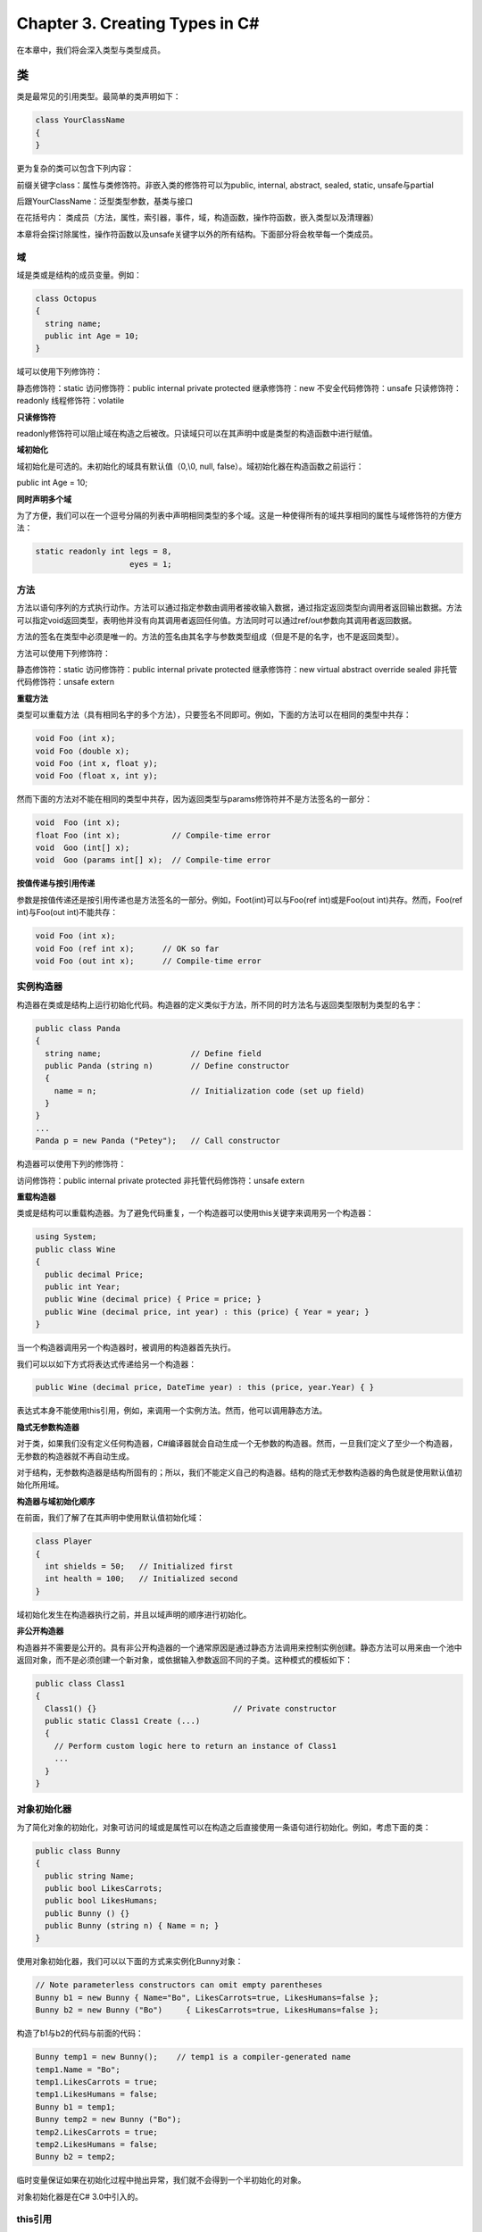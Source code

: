 Chapter 3. Creating Types in C#
===============================

在本章中，我们将会深入类型与类型成员。

类
--

类是最常见的引用类型。最简单的类声明如下：

.. code:: csharp

    class YourClassName
    {
    }

更为复杂的类可以包含下列内容：

前缀关键字class：属性与类修饰符。非嵌入类的修饰符可以为public, internal,
abstract, sealed, static, unsafe与partial

后跟YourClassName：泛型类型参数，基类与接口

在花括号内：
类成员（方法，属性，索引器，事件，域，构造函数，操作符函数，嵌入类型以及清理器）

本章将会探讨除属性，操作符函数以及unsafe关键字以外的所有结构。下面部分将会枚举每一个类成员。

域
~~

域是类或是结构的成员变量。例如：

.. code:: csharp

    class Octopus
    {
      string name;
      public int Age = 10;
    }

域可以使用下列修饰符：

静态修饰符：static 访问修饰符：public internal private protected
继承修饰符：new 不安全代码修饰符：unsafe 只读修饰符：readonly
线程修饰符：volatile

**只读修饰符**

readonly修饰符可以阻止域在构造之后被改。只读域只可以在其声明中或是类型的构造函数中进行赋值。

**域初始化**

域初始化是可选的。未初始化的域具有默认值（0,\\0, null,
false）。域初始化器在构造函数之前运行：

public int Age = 10;

**同时声明多个域**

为了方便，我们可以在一个逗号分隔的列表中声明相同类型的多个域。这是一种使得所有的域共享相同的属性与域修饰符的方便方法：

.. code:: csharp

    static readonly int legs = 8,
                        eyes = 1;

方法
~~~~

方法以语句序列的方式执行动作。方法可以通过指定参数由调用者接收输入数据，通过指定返回类型向调用者返回输出数据。方法可以指定void返回类型，表明他并没有向其调用者返回任何值。方法同时可以通过ref/out参数向其调用者返回数据。

方法的签名在类型中必须是唯一的。方法的签名由其名字与参数类型组成（但是不是的名字，也不是返回类型）。

方法可以使用下列修饰符：

静态修饰符：static 访问修饰符：public internal private protected
继承修饰符：new virtual abstract override sealed
非托管代码修饰符：unsafe extern

**重载方法**

类型可以重载方法（具有相同名字的多个方法），只要签名不同即可。例如，下面的方法可以在相同的类型中共存：

.. code:: csharp

    void Foo (int x);
    void Foo (double x);
    void Foo (int x, float y);
    void Foo (float x, int y);

然而下面的方法对不能在相同的类型中共存，因为返回类型与params修饰符并不是方法签名的一部分：

.. code:: csharp

    void  Foo (int x);
    float Foo (int x);           // Compile-time error
    void  Goo (int[] x);
    void  Goo (params int[] x);  // Compile-time error

**按值传递与按引用传递**

参数是按值传递还是按引用传递也是方法签名的一部分。例如，Foot(int)可以与Foo(ref
int)或是Foo(out int)共存。然而，Foo(ref int)与Foo(out int)不能共存：

.. code:: csharp

    void Foo (int x);
    void Foo (ref int x);      // OK so far
    void Foo (out int x);      // Compile-time error

实例构造器
~~~~~~~~~~

构造器在类或是结构上运行初始化代码。构造器的定义类似于方法，所不同的时方法名与返回类型限制为类型的名字：

.. code:: csharp

    public class Panda
    {
      string name;                   // Define field
      public Panda (string n)        // Define constructor
      {
        name = n;                    // Initialization code (set up field)
      }
    }
    ...
    Panda p = new Panda ("Petey");   // Call constructor

构造器可以使用下列的修饰符：

访问修饰符：public internal private protected 非托管代码修饰符：unsafe
extern

**重载构造器**

类或是结构可以重载构造器。为了避免代码重复，一个构造器可以使用this关键字来调用另一个构造器：

.. code:: csharp

    using System;
    public class Wine
    {
      public decimal Price;
      public int Year;
      public Wine (decimal price) { Price = price; }
      public Wine (decimal price, int year) : this (price) { Year = year; }
    }

当一个构造器调用另一个构造器时，被调用的构造器首先执行。

我们可以以如下方式将表达式传递给另一个构造器：

.. code:: csharp

    public Wine (decimal price, DateTime year) : this (price, year.Year) { }

表达式本身不能使用this引用，例如，来调用一个实例方法。然而，他可以调用静态方法。

**隐式无参数构造器**

对于类，如果我们没有定义任何构造器，C#编译器就会自动生成一个无参数的构造器。然而，一旦我们定义了至少一个构造器，无参数的构造器就不再自动生成。

对于结构，无参数构造器是结构所固有的；所以，我们不能定义自己的构造器。结构的隐式无参数构造器的角色就是使用默认值初始化所用域。

**构造器与域初始化顺序**

在前面，我们了解了在其声明中使用默认值初始化域：

.. code:: csharp

    class Player
    {
      int shields = 50;   // Initialized first
      int health = 100;   // Initialized second
    }

域初始化发生在构造器执行之前，并且以域声明的顺序进行初始化。

**非公开构造器**

构造器并不需要是公开的。具有非公开构造器的一个通常原因是通过静态方法调用来控制实例创建。静态方法可以用来由一个池中返回对象，而不是必须创建一个新对象，或依据输入参数返回不同的子类。这种模式的模板如下：

.. code:: csharp

    public class Class1
    {
      Class1() {}                             // Private constructor
      public static Class1 Create (...)
      {
        // Perform custom logic here to return an instance of Class1
        ...
      }
    }

对象初始化器
~~~~~~~~~~~~

为了简化对象的初始化，对象可访问的域或是属性可以在构造之后直接使用一条语句进行初始化。例如，考虑下面的类：

.. code:: csharp

    public class Bunny
    {
      public string Name;
      public bool LikesCarrots;
      public bool LikesHumans;
      public Bunny () {}
      public Bunny (string n) { Name = n; }
    }

使用对象初始化器，我们可以以下面的方式来实例化Bunny对象：

.. code:: csharp

    // Note parameterless constructors can omit empty parentheses
    Bunny b1 = new Bunny { Name="Bo", LikesCarrots=true, LikesHumans=false };
    Bunny b2 = new Bunny ("Bo")     { LikesCarrots=true, LikesHumans=false };

构造了b1与b2的代码与前面的代码：

.. code:: csharp

    Bunny temp1 = new Bunny();    // temp1 is a compiler-generated name
    temp1.Name = "Bo";
    temp1.LikesCarrots = true;
    temp1.LikesHumans = false;
    Bunny b1 = temp1;
    Bunny temp2 = new Bunny ("Bo");
    temp2.LikesCarrots = true;
    temp2.LikesHumans = false;
    Bunny b2 = temp2;

临时变量保证如果在初始化过程中抛出异常，我们就不会得到一个半初始化的对象。

对象初始化器是在C# 3.0中引入的。

this引用
~~~~~~~~

this引用指向实例本身。在下面的示例中，Marry方法使用this来调用partner的mate域：

.. code:: csharp

    public class Panda
    {
      public Panda Mate;
      public void Marry (Panda partner)
      {
        Mate = partner;
        partner.Mate = this;
      }
    }

this引用同时可以明确区分局部变量与域中的参数。例如：

.. code:: csharp

    public class Test
    {
      string name;
      public Test (string name) { this.name = name; }
    }

this引用只可以在类或结构的非静态方法中可用。

属性（Property）
~~~~~~~~~~~~~~~~

属性在外面看来类似域，但是内部他们包含逻辑，类似方法。例如，通过下面的代码我们并不能分辨CurrentPrice是域还是属性：

.. code:: csharp

    Stock msft = new Stock();
    msft.CurrentPrice = 30;
    msft.CurrentPrice -= 3;
    Console.WriteLine (msft.CurrentPrice);

属性声明类似域，但是添加了get/set块。下面显示了如何将CurrentPrice实现为属性：

.. code:: csharp

    public class Stock
    {
      decimal currentPrice;           // The private "backing" field
      public decimal CurrentPrice     // The public property
      {
        get { return currentPrice; } set { currentPrice = value; }
      }
    }

get与set表示属性访问器。当读取属性时运行get访问器。他必须返回一个属性类型的值。当属性被赋值时运行set访问器。他有一个隐式的名为value的参数，我们通常将其赋值私有域。

尽管属性以与域相同的方式进行访问，他们的不同在于前者为实现者提供了读取与设置值的完全控制。这种控制可以使得实现者选择在内部需要哪些表示，而不需要向属性的用户公开内部细节。在这个示例中，如果value超出了值的范围，则set方法就会抛出异常。

属性可以使用下面的修饰符：

静态修饰符：static 访问修饰符：public internal private protected
继承修饰符：new virtual abstract override sealed
非托管代码修饰符：unsafe extern

**只读与计算属性**

如果只指定了get访问器则属性是只读的，而如果只指定了set访问器则属性是只写的。只写的属性很少使用。

属性通常有一个后端域来存储底层数据。然而，属性也可以由其他数据计算得到。例如：

.. code:: csharp

    decimal currentPrice, sharesOwned;
    public decimal Worth
    {
      get { return currentPrice * sharesOwned; }
    }

**自动属性**

属性的最通常实现是简单的读取与写入作为属性的相同类型的私有域的getter与setter。自动属性声明指示编译器提供这种实现。我们可以以下面的方式重新声明第一个示例：

.. code:: csharp

    public class Stock
    {
      ...
      public decimal CurrentPrice { get; set; }
    }

编译器自动生成一个后端域，这是不可引用的编译器生成的名字。如果我们希望属性对于其他类型是只读的，set访问器可以被标识为private。自动属性是在C#
3.0中引入的。

**get与set可以访问性**

get与set访问器可以具有不同的访问级别。通常的用法是将public属性指定了internal或是在setter上指定private访问修饰符：

.. code:: csharp

    public class Foo
    {
      private decimal x;
      public decimal X
      {
        get         { return x;  }
        private set { x = Math.Round (value, 2); }
      }
    }

注意，我们使用更宽泛的访问级别（在这里为public）来声明了属性自身，然后向我们希望具有更少可访问性的访问器添加了修饰符。

**CLR属性实现**

C#属性访问器在内部被编译为名为get\_XXX与set\_XXX的方法：

.. code:: csharp

    public int  get_CurrentPrice {...}
    public void set_CurrentPrice (decimal value) {...}

简单的非虚属性访问器被JIT编译器编译为内联的，从而减少了访问属性与访问域之间的性能区别。内联是一种优化，其中方法调用被方法体所代替。

索引器
~~~~~~

索引器提供了一种自然的语法来访问类或是结构中的元素，该类或是结构封装了一个值的列表或是字典。索引器类似于属性，但是通过索引参数而不是属性名字来访问。string有一个索引器从而使得我们可以通过int索引来访问其中每一个char值：

.. code:: csharp

    string s = "hello";
    Console.WriteLine (s[0]); // 'h'
    Console.WriteLine (s[3]); // 'l'

当索引为整数类型时，使用索引器的语法类似于使用数组的语法。

**实现索引器**

要编写一个索引器，定义一个名为this的属性，在括号中指定参数。例如：

.. code:: csharp

    class Sentence
    {
      string[] words = "The quick brown fox".Split();
      public string this [int wordNum]      // indexer
      {
        get { return words [wordNum];  }
        set { words [wordNum] = value; }
      }
    }

下面是我们如何使用这个索引器：

.. code:: csharp

    Sentence s = new Sentence();
    Console.WriteLine (s[3]);       // fox
    s[3] = "kangaroo";
    Console.WriteLine (s[3]);       // kangaroo

一个类型可以定义多个索引器，每一个使用不同类型的参数。一个索引器也可以有多个参数：

.. code:: csharp

    public string this [int arg1, string arg2]
    {
      get { ... }  set { ... }
    }

如果我们忽略set访问器，则索引器就变为只读的了。

**CLR索引器实现**

索引器在内部编译为名为get\_Item与set\_Item的方法，如下所示：

.. code:: csharp

    public string get_Item (int wordNum) {...}
    public void set_Item (int wordNum, string value) {...}

编译器默认选择Item作为名字－实际上我们可以使用下面的属性通过修饰我们的索引器来进行修改：

[System.Runtime.CompilerServices.IndexerName ("Blah")]

常量
~~~~

常量是其值不能变化的域。常量是在编译时静态计算的，并且编译器在使用时在字面上替换该值，类似于C++中的宏。常量可以是任何的内建数值类型，bool，char，string或是枚举类型。

常量是通过const关键字来声明的，并且必须使用值进行初始化。例如：

.. code:: csharp

    public class Test
    {
      public const string Message = "Hello World";
    }

常量要比static
readonly域的限制严格得多－同时在我们可以使用的类型以及域初始化语义两个方面。常量不同于static
readonly域的另一个方面就是常量的计算发生在编译时。例如：

.. code:: csharp

    public static double Circumference (double radius)
    {
      return 2 * System.Math.PI * radius;
    }

被编译为：

.. code:: csharp

    public static double Circumference (double radius)
    {
      return 6.2831853071795862 * radius;
    }

将PI定义为常量是有道理的，因为他绝不会发生变化。相对应的，static
readonly域在每个不同的程序中会具有不同的值。

常量还可以声明为局限于方法。例如：

.. code:: csharp

    static void Main()
    {
      const double twoPI  = 2 * System.Math.PI;
      ...
    }

常量可以使用下列的修饰符：

访问修饰符：public internal private protected 继承修饰符：new

**静态构造器**

静态构造器对于每个类型只执行一次，而不是每个实例执行一次。一个类型只可以定义一个静态构造器，且他必须是无参数的，而且与类型具有相同的名字：

.. code:: csharp

    class Test
    {
      static Test() { Console.WriteLine ("Type Initialized"); }
    }

运行时会在类型使用之前自动调用静态构造器。两件事情可以触发调用：

-  实例化类型
-  访问类型中的静态成员

静态构造器只可以使用的修饰符为unsafe与extern。

静态构造器与域初始化顺序
~~~~~~~~~~~~~~~~~~~~~~~~

静态域初始化器在静态构造器调用之前运行。如果一个类型没有静态构造器，域初始化器会在类型被使用之前执行。（这就意味着静态构造器的存在也许会使得域初始化器在程序中的运行晚于他们本来的运行时机。）

静态域初始化器以域被声明的顺序进行初始化。下面的代码演示了这一点：X被初始化0而Y被初始化为3。

.. code:: csharp

    class Foo
    {
      public static int X = Y;    // 0
      public static int Y = 3;    // 3
    }

如果我们交换两个域初始化器的顺序，则两个域都被初始化为3。下面的程序会输出0，然后是3，因为实例化Foo的域初始化器在X被初始化为3之前执行：

.. code:: csharp

    class Program
    {
      static void Main() { Console.WriteLine (Foo.X); }   // 3
    }
    class Foo
    {
      public static Foo Instance = new Foo();
      public static int X = 3;
      Foo() { Console.WriteLine (X); }   // 0
    }

如果我们交换两行代码的顺序，则示例会输入3 3。

静态类
~~~~~~

一个类可以标记为static，表明该类由静态成员组成并且不能被继承。System.Console与System.Math类就是静态类的好例子。

清理器
~~~~~~

清理器是类方法，该方法会在垃圾收集器回未被引用的对象的内存之前执行。清理器的语法是以~符号为前缀的类名字：

.. code:: csharp

    class Class1
    {
      ~Class1()
      {
        ...
      }
    }

这实际上是C#重写Object的Finalize方法的语法，而编译器会将其扩展为下面的方法声明：

.. code:: csharp

    protected override void Finalize()
    {
      ...
      base.Finalize();
    }

我们将会在第12章详细讨论垃圾收集。

清理器允许使用下面的修饰符：

非托管代码修饰符：unsafe

部分（partial）类型与方法
~~~~~~~~~~~~~~~~~~~~~~~~~

部分类型允许类型的声明可以被分开－通常跨越多个文件。一个常见的应用场景就是由其他的源（例如XSD）自动生成的部分类以及使用额外的手动编写方法作为参数的类所形成的部分类。例如：

.. code:: csharp

    // PaymentFormGen.cs - auto-generated
    partial class PaymentForm { ... }
    // PaymentForm.cs - hand-authored
    partial class PaymentForm { ... }

每一部分必须有partial声明；下面的代码是非法的：

.. code:: csharp

    partial class PaymentForm {}
    class PaymentForm {}

部分不能有冲突的成员。例如，使用相同参数的构造器不可以重复。部分类型是由编译器进行整体解析的，这就意味着每一部分必须在编译时是可用的，而且必须位于相同的程序集中。

有两种方法来指定使用部分类的基类：

-  在每一部分指定相同的基类。例如：

 partial class PaymentForm : ModalForm {} partial class PaymentForm :
ModalForm {}

.. raw:: html

   </syntaxhighlight>

-  只在其中一部分指定基类。例如：

.. code:: csharp

    partial class PaymentForm : ModalForm {}
    partial class PaymentForm {}

另外，每部分都可以独立指定要实现的接口。

**部分方法**

一个部分类型可以包含部分方法。这可以使得一个自动生成的部分类型为手动编写的代码提供可以自定义的钩子。例如：

.. code:: csharp

    partial class PaymentForm    // In auto-generated file
    {
      ...
      partial void ValidatePayment (decimal amount);
    }
    partial class PaymentForm    // In hand-authored file
    {
      ...
      partial void ValidatePayment (decimal amount)
      {
        if (amount > 100)
          ...
      }
    }

一个部分方法由两部分组成：定义与实现。定义通常是由代码生成器所编写的，而实现通常是手动编写的。如果没有提供实现，部分方法的定义就会被编译去掉。这可以使得自动生成的代码自由提供关联，而不需要担心代码的膨胀。部分方法必须是void且隐式为private。

部分方法是在C# 3.0中引入的。

继承
----

一个类可以由其他类继承来扩展或是自定义原始类。由一个类继承可以使得我们重用那个类中的功能而不是从头开始构建。一个类只能由一个类继承，但是他本身可以由多个类继承，从而形成类的层次结构。在这个示例中，我们由定义一个名为Asset的类开始：

.. code:: csharp

    public class Asset
    {
      public string Name;
    }

接下来我们定义名为Stock与House的类，这两个类由Asset继承。他们拥有Asset类所有的所有成员，并加上他们定义的额外成员：

.. code:: csharp

    public class Stock : Asset   // inherits from Asset
    {
      public long SharesOwned;
    }

    public class House : Asset   // inherits from Asset
    {
      public decimal Mortgage;
    }

下面的代码显示了我们如何使用这些类：

.. code:: csharp

    Stock msft = new Stock { Name="MSFT",
                             SharesOwned=1000 };
    Console.WriteLine (msft.Name);         // MSFT
    Console.WriteLine (msft.SharesOwned);  // 1000
    House mansion = new House { Name="Mansion",
                                Mortgage=250000 };
    Console.WriteLine (mansion.Name);      // Mansion
    Console.WriteLine (mansion.Mortgage);  // 250000

子类，Stock与House，由基类Asset继承了Name属性。

多态
~~~~

引用是多态的。这就意味着类型x的一个变量可以指向继承x的对象。例如，考虑下面的方法：

.. code:: csharp

    public static void Display (Asset asset)
    {
      System.Console.WriteLine (asset.Name);
    }

这个可以方法可以同时显示Stock与House，因为他们都是Asset：

.. code:: csharp

    Stock msft    = new Stock ... ;
    House mansion = new House ... ;
    Display (msft);
    Display (mansion);

多态的运行是建立在子类（Stock与House）具有基类（Asset）所有特性的基础上的。然而，相反的情况并不正确。如果修改Display来接受House，我们就不能传递进Asset：

.. code:: csharp

    static void Main() { Display (new Asset()); }    // Compile-time error
    public static void Display (House house)         // Will not accept Asset
    {
      System.Console.WriteLine (house.Mortgage);
    }

转换与引用转换
~~~~~~~~~~~~~~

一个对象引用可以：

-  隐式向上转换为基类引用
-  显式向下转换为子类引用

兼容引用类型之间的向上转换与向下转换执行引用转换：创建一个指向相同对象的新引用。向上转换总是会成功；只有当对象是合适的类型时向下转换才会成功。

**向上转换**

向上转换操作由子类引用创建一个基类引用。例如：

.. code:: csharp

    Stock msft = new Stock();
    Asset a = msft;              // Upcast

在向上转换之后，变量a仍然与变量msft指向相同的Stock对象。引用所指向的对象本身并没有被修改或是转换：

.. code:: csharp

    Console.WriteLine (a == msft);        // True

尽管a与msft指向相同的对象，但是a在对象上只有有限的视野：

.. code:: csharp

    Console.WriteLine (a.Name);           // OK
    Console.WriteLine (a.SharesOwned);    // Error: SharesOwned undefined

最后一行代码会生成编译时错误，因为变量a是Asset类型的，尽管他指向Stock类型的对象。要获得其SharedOwned域，我们将Asset向下转换为Stock。

**向下转换**

向下转换操作由基类引用创建一个子类引用。例如：

.. code:: csharp

    Stock msft = new Stock();
    Asset a = msft;                      // Upcast
    Stock s = (Stock)a;                  // Downcast
    Console.WriteLine (s.SharesOwned);   // <No error>
    Console.WriteLine (s == a);          // True
    Console.WriteLine (s == msft);       // True

与向上转换类似，转换只影响引用，而不是底层的对象。向下转换需要显式进行，因为在运行向下转换很可能会失败：

.. code:: csharp

    House h = new House();
    Asset a = h;               // Upcast always succeeds
    Stock s = (Stock)a;        // Downcast fails: a is not a Stock

如果向下转换失败，则会抛出InvalidCastException。

**as操作符**

as操作符执行向下转换，如果向下转换失败，则计算为null（而不是抛出异常）：

.. code:: csharp

    Asset a = new Asset();
    Stock s = a as Stock;       // s is null; no exception thrown

当我们在接下来要测试结果是否为null，as操作符就会十分有用：

.. code:: csharp

    if (s != null) Console.WriteLine (s.SharesOwned);

as操作符不能执行自定义转换，并且他不能执行数值转换：

long x = 3 as long; // Compile-time error

**is操作**

is操作符测试引用转换是否成功；换句话说，测试一个对象是否由一个特定的类派生（或是实现接口）。他通常用于在进行向下转换之前测试：

.. code:: csharp

    if (a is Stock)
      Console.WriteLine (((Stock)a).SharesOwned);

is操作符并没有考虑处碹义或是数值转换，但是他却考虑了拆箱转换。

虚函数成员
~~~~~~~~~~

标记为virtual的函数可以由希望提供特定实现的子类来重写。方法，属性，索引器与事件都可以声明为virtual：

.. code:: csharp

    public class Asset
    {
      public string Name;
      public virtual decimal Liability { get { return 0; } }
    }

子类通过应用override修饰符来重写虚方法：

.. code:: csharp

    public class Stock : Asset
    {
      public long SharesOwned;
    }
    public class House : Asset
    {
      public decimal Mortgage;
      public override decimal Liability { get { return Mortgage; } }
    }

默认情况下，Asset的Liability为0。Stock并不需要特例化此行为。然而，House特例化Liability属性来返回Mortgage的值：

.. code:: csharp

    House mansion = new House { Name="McMansion", Mortgage=250000 };
    Console.WriteLine (mansion.Liability);      // 250000

签名，返回类型，以及虚方法与重写方法的可访问性必须相同。重写方法可以通过base关键字来调用其基类实现。

抽象类与抽象成员
~~~~~~~~~~~~~~~~

声明为abstract的类不能被实例化。相反，只有其子类可以被实例铧。

抽象类可以来定义抽象成员。抽象成员类似于虚成员，所不同的是他们并不提供默认实现。该实现必须由子类来提供，除非子类也被声明为抽象的：

.. code:: csharp

    public abstract class Asset
    {
      // Note empty implementation
      public abstract decimal NetValue { get; }
    }
    public class Stock : Asset
    {
      public long SharesOwned;
      public decimal CurrentPrice;
      // Override like a virtual method.
      public override decimal NetValue
      {
        get { return CurrentPrice * SharesOwned; }
      }
    }

隐藏继承成员
~~~~~~~~~~~~

基类和子类可以定义相同的成员。例如：

.. code:: csharp

    public class A      { public int Counter = 1; }
    public class B : A  { public int Counter = 2; }

类B中的Counter域被称之为隐藏了类A中的Counter域。通常，这是当一个成员被添加到基类中然后一个相同的成员被添加到子类时偶然发生的。由于这个原因，编译器会生成警告，然后使用下面的方式解决不确定性：

-  到A的引用（在编译时）绑定到A.Counter
-  到B的引用（在编译时）绑定到B.Counter

有时我们希望故意的隐藏成员，在这种情况下我们可以在子类的成员上应用new修饰符。new修饰的作用就是本来会产生的编译器警告：

.. code:: csharp

    public class A     { public     int Counter = 1; }
    public class B : A { public new int Counter = 2; }

new修饰符将我们的意图告知编译器—以及其他程序－重复的成员并不是偶然产生的。

**new与virtual**

考虑下面的类层次结构：

.. code:: csharp

    public class BaseClass
    {
      public virtual void Foo()  { Console.WriteLine ("BaseClass.Foo"); }
    }
    public class Overrider : BaseClass
    {
      public override void Foo() { Console.WriteLine ("Overrider.Foo"); }
    }
    public class Hider : BaseClass
    {
      public new void Foo()      { Console.WriteLine ("Hider.Foo"); }
    }

Overrider与Hider行为之间的区别在下面的代码中进行演示：

.. code:: csharp

    Overrider over = new Overrider();
    BaseClass b1 = over;
    over.Foo();                         // Overrider.Foo
    b1.Foo();                           // Overrider.Foo
    Hider h = new Hider();
    BaseClass b2 = h;
    h.Foo();                           // Hider.Foo
    b2.Foo();                          // BaseClass.Foo

密封函数与方法
~~~~~~~~~~~~~~

一个重写的函数成员可以使用sealed关键字密封其实现从而防止被子类进行重写。在我们前面虚函数成员的示例中，我们可以密封Liability的House实现，从而防止由House派生的类重写Liability，如下所示：

public sealed override decimal Liability { get { return Mortgage; } }

我们还可以通过在类本身上应用sealed修饰符来密封类本身，隐式密封所有的虚函数。密封一个类要比密封一个成员函数更为常见。

base关键字
~~~~~~~~~~

base关键字类似于this关键字。他有两个目的：

-  由子类访问重写的函数成员
-  调用基类的构造器

在这个示例中，House使用base关键字来访问Liability的Asset实现：

.. code:: csharp

    public class House : Asset
    {
      ...
      public override decimal Liability
      {
        get { return base.Liability + Mortgage; }
      }
    }

通过base关键字，我们可以非虚拟的方式访问Asset的Liability属性。这就意味着我们总是可以访问这个属性的Asset版本，而无论实例的实际运行时类型。

相同的方法同样适用于Liability被隐藏而是被重写。（我们也可以通过在调用这个函数之前转换为基类来访问隐藏成员。）

构造器与继承
~~~~~~~~~~~~

子类必须声明其自己的构造器。例如，如果我们以下面的方式定义Subclass：

.. code:: csharp

    public class Baseclass
    {
      public int X;
      public Baseclass () { }
      public Baseclass (int x) { this.X = x; }
    }
    public class Subclass : Baseclass { }

则下面的代码是非法的：

Subclass s = new Subclass (123);

子类必须重新定义他希望公开的构造器。然而，如果这样做，他就可以通过base关键字来调用基类的构造器：

.. code:: csharp

    public class Subclass : Baseclass
    {
      public Subclass (int x) : base (x) { }
    }

base关键字的作用类似于this关键字，所不同的是他调用基类中的构造器。

基类的构造器总是首先执行；这可以保证基类的初始化在特例的初始化之前。

**隐式调用基类的无参数构造器**

如果子类中的构造器忽略了base关键，则基类类型的无参数构造器就会隐式调用：

.. code:: csharp

    public class BaseClass
    {
      public int X;
      public BaseClass() { X = 1; }
    }
    public class Subclass : BaseClass
    {
      public Subclass() { Console.WriteLine (X); }  // 1
    }

如果基类没有无参数的构造器，则子类就会被强制在其构造器中使用base关键字。

**构造器与域初始化顺序**

当一个对象被实例化时，初始化以下面的顺序发生：

#. 由子类到基类：

-  

   -  域初始化

#. 由基类到子类：

-  

   -  执行构造器体

如下面的代码所示：

.. code:: csharp

    public class B
    {
      int x = 0;         // Executes 3rd
      public B (int x)
      {
        ...              // Executes 4th
      }
    }
    public class D : B
    {
      int y = 0;         // Executes 1st
      public D (int x)
        : base (x + 1)   // Executes 2nd
      {
         ...             // Executes 5th
      }
    }

重载与解析
~~~~~~~~~~

继承对于方法重载有一个有趣的影响。考虑下面的两个重载：

.. code:: csharp

    static void Foo (Asset a) { }
    static void Foo (House h) { }

当重载被调用时，最特殊的类型具有高优先级：

.. code:: csharp

    House h = new House (...);
    Foo(h);                      // Calls Foo(House)

要调用的特定重载是静态确定的（在编译时）而不是运行时确定的。下面的代码调用Foo(Asset)，尽管其运行时类型为House：

.. code:: csharp

    Asset a = new House (...);
    Foo(a);                      // Calls Foo(Asset)

object类型
----------

object（System.Object）是所有类型的最终基类。任意的类型都可以向上转换为object。

为了演示这是如何有用，考虑通常目的的栈。栈是基于LIFO原则的数据结构。栈有两个操作：push一个对象到栈，以及由栈中pop一个对象。下面是一个可以存储10个对象的简单实现：

.. code:: csharp

    public class Stack
    {
      int position;
      object[] data = new object[10];
      public void Push (object obj)   { data[position++] = obj;  }
      public object Pop()             { return data[--position]; }
    }

因为Stack使用object类型，我们可以向Stack或是由Stack中Push或Pop任意的类型实例：

.. code:: csharp

    Stack stack = new Stack();
    stack.Push ("sausage");
    string s = (string) stack.Pop();   // Downcast, so explicit cast is needed
    Console.WriteLine (s);             // sausage

object是一个引用类型。尽管这样，值类型，例如int，可以转换为object或是由object转换，因而也可以添加到我们的栈中。C#的这种特性被称为类型一致，如下所示：

.. code:: csharp

    stack.Push (3);
    int three = (int) stack.Pop();

当我们在值类型与object之间进行转换时，CLR必须执行一些特殊的工作来连接值类型与引用类型之间语义上的区别。这个过程就称之为装箱与拆箱。

装箱与拆箱
~~~~~~~~~~

装箱就是将值类型的实例转换为引用类型实例的。引用类型可以是object类或是一个接口。在这个示例中，我们将int装箱为一个对象：

.. code:: csharp

    int x = 9;
    object obj = x;           // Box the int

拆箱是相反的操作，将对象转换为原始的值类型：

int y = (int)obj; // Unbox the int

拆箱需要显示转换。运行时会检测所表述的值类型是否与实际的对象类型相匹配，如果检测失败则会抛出InvalidCastException。例如，下面的代码会抛出异常，因为long与int不匹配：

.. code:: csharp

    object obj = 9;           // 9 is inferred to be of type int
    long x = (long) obj;      // InvalidCastException

然而下面的代码可以成功：

.. code:: csharp

    object obj = 9;
    long x = (int) obj;

下面的代码也可以：

.. code:: csharp

    object obj = 3.5;              // 3.5 is inferred to be of type double
    int x = (int) (double) obj;    // x is now 3

在最后一个示例中，(double)执行拆箱，而(int)执行数值转换。

**装箱与拆箱的拷贝语义**

装箱将值类型的实例拷贝到新对象中，而拆箱则是将对象的内容拷贝回值类型实例中。在下面的示例中，修改i的值并不会改变之前的装箱拷贝：

.. code:: csharp

    int i = 3;
    object boxed = i;
    i = 5;
    Console.WriteLine (boxed);    // 3

静态与运行时类型检测
~~~~~~~~~~~~~~~~~~~~

C#同时静态（在编译时）与运行时检测类型。

静态类型检测使得编译器无需要运行来验证我们程序的正确性。下面的代码会失败，因为编译会强制静态类型：

int x = "5";

当我们通过引用转换或是拆箱进行向下转换时，由CLR进行运行类型检测。例如：

.. code:: csharp

    object y = "5";
    int z = (int) y;          // Runtime error, downcast failed

之所以可以进行运行时类型检测是因为堆上的每一个对象在内部都存储一个类型标记。这个标记可以通过调用object的GetType方法来获取。

GetType方法与typeof操作符
~~~~~~~~~~~~~~~~~~~~~~~~~

C#中的所有类型在运行时都是通过System.Type来表示的。有两种基本方法来获取System.Type对象：

-  在实例上调用GetType
-  在类型名字上使用typeof操作符

GetType是在运行时评估的；typeof是在编译时静态评估的。

System.Type具有的属性包括类型的名字，程序集，基类型等。例如：

.. code:: csharp

    using System;
    public class Point { public int X, Y; }
    class Test
    {
      static void Main()
      {
        Point p = new Point();
        Console.WriteLine (p.GetType().Name);             // Point
        Console.WriteLine (typeof (Point).Name);          // Point
        Console.WriteLine (p.GetType() == typeof(Point)); // True
        Console.WriteLine (p.X.GetType().Name);           // Int32
        Console.WriteLine (p.Y.GetType().FullName);       // System.Int32
      }
    }

System.Type同时包含一些扮演运行时反映模型入口的方法，我们会在第17章中描述。

ToString方法
~~~~~~~~~~~~

ToString方法返回类型实例的默认文本表示。这个方法会为所有的内建类型所重写。下面是使用int类型的ToString方法的示例：

.. code:: csharp

    int x = 1;
    string s = x.ToString();     // s is "1"

我们可以在自定义类型上重写ToString方法，如下所示：

.. code:: csharp

    public class Panda
    {
      public string Name;
      public override string ToString() { return Name; }
    }
    ...
    Panda p = new Panda { Name = "Petey" };
    Console.WriteLine (p);   // Petey

当我们直接在值类型上调用重写的object成员，例如ToString方法时，不会产生装箱操作。只有当我们转换时才会产生装箱操作：

.. code:: csharp

    int x = 1;
    string s1 = x.ToString();    // Calling on nonboxed value
    object box = x;
    string s2 = box.ToString();  // Calling on boxed value

object成员列表
~~~~~~~~~~~~~~

下面是object的所有成员：

.. code:: csharp

    public class Object
    {
      public Object();
      public extern Type GetType();
      public virtual bool Equals (object obj);
      public static bool Equals  (object objA, object objB);
      public static bool ReferenceEquals (object objA, object objB);
      public virtual int GetHashCode();
      public virtual string ToString();
      protected override void Finalize();
      protected extern object MemberwiseClone();
    }

我们将会在第6章描述Equals，ReferenceEquals与GetHashCode方法。

结构
----

struct类似于class，他们之间的关键区别如下：

-  结构是一个值类型，而类是一个引用类型
-  结构不支持继承（并不是隐式由object继承，或是更确切的说是，是由System.ValueType继承）

结构可以有类所有的所有成员，除了下列内容：

-  无参数构造器
-  清理器
-  虚成员

当需要值类型的语义时，使用结构来代替类。结构的好例子就是数值类型，其中通过拷贝值赋值要比拷贝引用赋值更为自然。因为结构是一个值类型，每一个实例并不需要在堆上对象实例化；当创建许多类型的实例时这将是十分有的资源节省。例如，创建一个值类型的数组只需要一次堆分配。

**结构构造语义**

结构的构造语义如下：

-  我们不能重写的无参数构造器隐式存在。这会执行域的位清零操作。
-  当我们定义一个结构构造器时，我们必须显式为每一个域赋值。
-  在结构中我们不能域初始化器。

下面是声明并调用结构构造器的例子：

.. code:: csharp

    public struct Point
    {
      int x, y;
      public Point (int x, int y) { this.x = x; this.y = y; }
    }
    ...
    Point p1 = new Point ();       // p1.x and p1.y will be 0
    Point p2 = new Point (1, 1);   // p1.x and p1.y will be 1

下面的示例生成三个编译时错误：

.. code:: csharp

    public struct Point
    {
      int x = 1;                          // Illegal: cannot initialize field
      int y;
      public Point() {}                   // Illegal: cannot have
                                          // parameterless constructor
      public Point (int x) {this.x = x;}  // Illegal: must assign field y
    }

将struct改变class则上面的示例就是合法的了。

访问修饰符
----------

为了实现封装，类型或是类型成员会通过向声明添加五个访问修饰符中的一个来限制其他类型或是其他程序集的访问：

-  public：完全可访问；对于枚举或是接口的成员隐式完全访问
-  internal：只对于所包含的程序集或友元程序可访问；对于非嵌入类型的默认访问性
-  private：只在包含的类型内可见；对于类或是结构成员的默认访问性
-  protected：只在包含的类型或是子类中可见
-  protected
   internal：protected与internal访问性的结合（这比单独的protected或是internal具有更少的限制）

示例
~~~~

Class2可以在其程序集外部被访问；Class1则不可以：

.. code:: csharp

    class Class1 {}                  // Class1 is internal (default)
    public class Class2 {}

ClassB向相同程序集中的其他类型公开了域x；ClassA则没有：

 class ClassA { int x; } // x is private (default) class ClassB {
internal int x; }

.. raw:: html

   </syntaxhighlight>

Subclass中的函数可以访问Bar，但是不能访问Foo：

.. code:: csharp

    class BaseClass
    {
      void Foo()           {}        // Foo is private (default)
      protected void Bar() {}
    }
    class Subclass : BaseClass
    {
       void Test1() { Foo(); }       // Error - cannot access Foo
       void Test2() { Bar(); }       // OK
    }

友元程序集
~~~~~~~~~~

在高级场景中，我们可以通过添加System.Runtime.CompilerServices.InternalsVisibleTo程序集属性来指定友元程序集的名，从而向其他的友元程序集公开internal成员，如下所示：

[assembly: InternalsVisibleTo ("Friend")]

如果友元有一个强名字，我们必须指定其完全的160字节的公钥：

[assembly: InternalsVisibleTo ("StrongFriend,
PublicKey=0024f000048c...")]

我们可以使用LINQ查询由一个强命名程序集中解出完全公钥：

.. code:: csharp

    string key = string.Join ("",
       Assembly.GetExecutingAssembly().GetName().GetPublicKey()
      .Select (b => b.ToString ("x2"))
      .ToArray());

访问性隐藏(Accessibility Capping)
~~~~~~~~~~~~~~~~~~~~~~~~~~~~~~~~~

类型可以隐藏其声明成员的访问性。最常见的隐藏的例子就是我们有一个internal类型，而他有public方法。例如：

class C { public void Foo() {} }

C（默认）的internal访问性隐藏了Foo的访问性，从而使得Foo也成为internal。Foo应该标记为public的原因就是稍后C被修改为public之后，更易于重构。

访问修饰符的限制
~~~~~~~~~~~~~~~~

当重写基类的函数时，访问性必须与重写的函数相同。例如：

.. code:: csharp

    class BaseClass             { protected virtual  void Foo() {} }
    class Subclass1 : BaseClass { protected override void Foo() {} }  // OK
    class Subclass2 : BaseClass { public    override void Foo() {} }  // Error

编译器会阻止不一致的访问修饰符的使用。例如，子类本身的访问性可以少于基类，但是不能多：

.. code:: csharp

    internal class A {}
    public class B : A {}          // Error

接口
----

接口类似于类，但是他提供了规范而不是成员的实现。接口的特殊性体现在以下几方面：

-  一个类可以实现多个接口。相对应的，一个类只能由一个父类继承。
-  接口成员全部是隐式抽象的。相对应的，一个类可以提供抽象成员与带有实现的具体成员。
-  结构可以实现接口。相对应的，结构不能由类继承。

接口的声明类似于类的声明，但是他并没有为其成员提供实现，因为其所有成员都是隐式抽象的。这些成员将会由实现该接口的类或是结构来实现。接口只能包含方法，属性，事件与索引器，也就是可以抽象的类成员。

下面是定义在System.Collections中的IEnumreator接口的定义：

.. code:: csharp

    public interface IEnumerator
    {
      bool MoveNext();
      object Current { get; }
      void Reset();
    }

接口的成员总是隐式公开的，并且不能声明访问修饰符。实现接口意味着为其所有成员提供了一个public实现：

.. code:: csharp

    internal class Countdown : IEnumerator
    {
      int count = 11;
      public bool MoveNext () { return count-- > 0 ;               }
      public object Current   { get { return count; }              }
      public void Reset()     { throw new NotSupportedException(); }
    }

我们可以隐式将一个对象转换为他所实现的任意接口。例如：

.. code:: csharp

    IEnumerator e = new Countdown();
    while (e.MoveNext())
      Console.Write (e.Current);      // 109876543210

注意，尽管CountDown是一个内部类，实现了IEnumerator的成员可以将CountDown的实例转换为IEnumerator来公开调用。例如，相同程序集中的一个公开类型定义了如下的方法：

.. code:: csharp

    public static class Util
    {
      public static object GetCountDown()
      {
        return new CountDown();
      }
    }

其他程序集中的调用者可以进行如下的调用：

.. code:: csharp

    IEnumerator e = (IEnumerator) Util.GetCountDown();
    e.MoveNext();

如果IEnumerator本身被定义为internal，则上面的代码是不可行的。

扩展接口
~~~~~~~~

接口可以由其他的接口继承。例如：

.. code:: csharp

    public interface IUndoable             { void Undo(); }
    public interface IRedoable : IUndoable { void Redo(); }

IRedoable继承了IUndoable的所有成员。

显式接口实现
~~~~~~~~~~~~

实现多个接口有时会导致成员签名之间的冲突。我们可以通过显示实现一个接口成员来解决这种冲突。考虑下面的示例：

.. code:: csharp

    interface I1 { void Foo(); }
    interface I2 { int Foo(); }
    public class Widget : I1, I2
    {
      public void Foo ()
      {
        Console.WriteLine ("Widget's implementation of I1.Foo");
      }
      int I2.Foo()
      {
        Console.WriteLine ("Widget's implementation of I2.Foo");
        return 42;
      }
    }

因为I1与I2具有相冲突的Foo签名，Widget显式实现了I2的Foo方法。这可以使得两个方法在一个类中共存。调用显式实现的成员的唯一方法就是转换为其接口：

.. code:: csharp

    Widget w = new Widget();
    w.Foo();                      // Widget's implementation of I1.Foo
    ((I1)w).Foo();                // Widget's implementation of I1.Foo
    ((I2)w).Foo();                // Widget's implementation of I2.Foo

显式实现接口成员的另一个原因就是隐藏高度特殊化的成员并且转换为类型的通常使用情况。例如，实现了ISerializable的类型通常希望避免展示其ISerializable成员，除非显式转换为接口。

虚实现接口成员
~~~~~~~~~~~~~~

默认情况下，隐式实现的接口成员是sealed的。为了能够被重写他必须在基类中被标记为virtual或是abstract。例如：

.. code:: csharp

    public interface IUndoable { void Undo(); }
    public class TextBox : IUndoable
    {
      public virtual void Undo()
      {
         Console.WriteLine ("TextBox.Undo");
      }
    }
    public class RichTextBox : TextBox
    {
      public override void Undo()
      {
        Console.WriteLine ("RichTextBox.Undo");
      }
    }

通过基类或是通过接口调用接口成员都会调用子类的实现：

.. code:: csharp

    RichTextBox r = new RichTextBox();
    r.Undo();                          // RichTextBox.Undo
    ((IUndoable)r).Undo();             // RichTextBox.Undo
    ((TextBox)r).Undo();               // RichTextBox.Undo

显式实现在的接口成员不能被标记为virtual，也不能以通常的方式重写。然而却可以被重新实现。

在子类中实现接口
~~~~~~~~~~~~~~~~

子类可以实现父类已经实现在的任意的接口成员。重新实现会劫持成员实现（当通过接口调用时）并且无论基类的成员是否为virtual都能实现。同时无论成员是隐式还是显式实现也同样会工作－尽管正如我们所演示的，他在显式实现中工作得最好。

在下面的示例中，TextBox显式实现了IUndoable.Undo，因而他不能被标记为virtual，为了能够重写，RichTextBox必须重新实现IUndoable的Undo方法：

.. code:: csharp

    public interface IUndoable { void Undo(); }
    public class TextBox : IUndoable
    {
      void IUndoable.Undo() { Console.WriteLine ("TextBox.Undo"); }
    }
    public class RichTextBox : TextBox, IUndoable
    {
      public new void Undo() { Console.WriteLine ("RichTextBox.Undo"); }
    }

通过接口调用重新实现的成员会调用子类的实现：

.. code:: csharp

    RichTextBox r = new RichTextBox();
    r.Undo();                 // RichTextBox.Undo      Case 1
    ((IUndoable)r).Undo();    // RichTextBox.Undo      Case 2

假定同样的RichTextBox定义，但是TextBox隐式实现Undo接口：

.. code:: csharp

    public class TextBox : IUndoable
    {
      public void Undo() { Console.WriteLine ("TextBox.Undo"); }
    }

这会为我们提供另一种调用Undo的方式，这种方法将会“破坏”系统，如示例3所示：

.. code:: csharp

    RichTextBox r = new RichTextBox();
    r.Undo();                 // RichTextBox.Undo      Case 1
    ((IUndoable)r).Undo();    // RichTextBox.Undo      Case 2
    ((TextBox)r).Undo();      // TextBox.Undo          Case 3

示例显示了重新实现劫持只有在通过接口调用成员时有效，而通过基类调用时无效。这通常并不是我们所希望的，因为这意味着不一致的语义。重新实现是重写显式实现的接口成员的最合适策略。

**接口重新实现的另一种方法**

即使使用显式成员实现，接口重新实现也是有问题的，原因如下：

-  子类没有办法调用父类的方法
-  基类的作者也许并没有预料到方法会被重新实现并且也并不会允许潜在的结果。

当继承未被预料时，重新实现是最后的手段。然而，一个更好的选择是设计绝不需要重新实现的基类。有两种方法来实现这一点：

-  当隐式实现成员时，如果可能将其标记为virtual
-  当显式实现成员时，如果我们预料到子类也许需要重写些逻辑则使用下列模式：

.. code:: csharp

    public class TextBox : IUndoable
    {
      void IUndoable.Undo()         { Undo(); }   // Calls method below
      protected virtual void Undo() { Console.WriteLine ("TextBox.Undo"); }
    }
    public class RichTextBox : TextBox
    {
      protected override void Undo() { Console.WriteLine("RichTextBox.Undo"); }
    }

如果我们并不希望任何继承，我们可以将类标记为sealed来阻止接口重新实现。

接口与装箱
~~~~~~~~~~

将一个结构转换为接口会引起装箱。在结构上调用隐式实现的成员并不会引起装箱：

.. code:: csharp

    interface  I { void Foo();          }
    struct S : I { public void Foo() {} }
    ...
    S s = new S();
    s.Foo();         // No boxing.
    I i = s;         // Box occurs when casting to interface.
    i.Foo();

枚举
----

枚举是一种特殊的值类型，可以使得我们指定一个命名的数值常量组。例如：

.. code:: csharp

    public enum BorderSide { Left, Right, Top, Bottom }

我们可以以下面的方式来使用枚举：

.. code:: csharp

    BorderSide topSide = BorderSide.Top;
    bool isTop = (topSide == BorderSide.Top);   // true

每一个枚举成员都有一个底层的整数值。默认情况下：

-  底层值是int类型
-  自动以枚举成员声明的顺序赋值为0，1，2等

我们可以指定另一种整数类型，如下所示：

public enum BorderSide : byte { Left, Right, Top, Bottom }

同时我们也许会希望为每一个枚举成员显式指定一个底层值：

public enum BorderSide : byte { Left=1, Right=2, Top=10, Bottom=11 }

枚举转换
~~~~~~~~

我们可以使用显式转换将enum实例转换为其底层整数值，或者是相反的转换：

.. code:: csharp

    int i = (int) BorderSide.Left;
    BorderSide side = (BorderSide) i;
    bool leftOrRight = (int) side <= 2;

我们也可以显式的将一种枚举类型转换另一种枚举类型。假定HorizontalAlignment定义如下：

.. code:: csharp

    public enum HorizontalAlignment
    {
      Left = BorderSide.Left,
      Right = BorderSide.Right,
      Center
    }

枚举类型之间的转换使用底层整数值：

.. code:: csharp

    HorizontalAlignment h = (HorizontalAlignment) BorderSide.Right;
    // same as:
    HorizontalAlignment h = (HorizontalAlignment) (int) BorderSide.Right;

enum表达式中的数值字面量0会被编译器特殊对待并且不需要显式的转换：

.. code:: csharp

    BorderSide b = 0;    // No cast required
    if (b == 0) ...

0的特殊处理有两个原因：

-  枚举的每一个成员通常用作默认值
-  对于组合的枚举类型，0意味着“没有标记”

Flags枚举
~~~~~~~~~

我们可以组合枚举成员。为了避免不确定性，可组合的枚举的成员需要显式赋值，通常是2的幂次。例如：

.. code:: csharp

    [Flags]
    public enum BorderSides { Left=1, Right=2, Top=4, Bottom=8 }

为了使用组合的枚举值，我们使用位操作符，例如\|与&。这会在底层的整数值上进行操作：

.. code:: csharp

    BorderSides leftRight = BorderSides.Left | BorderSides.Right;
    if ((leftRight & BorderSides.Left) != 0)
      Console.WriteLine ("Includes Left");     // Includes Left
    string formatted = leftRight.ToString();   // "Left, Right"
    BorderSides s = BorderSides.Left;
    s |= BorderSides.Right;
    Console.WriteLine (s == leftRight);   // True
    s ^= BorderSides.Right;               // Toggles BorderSides.Right
    Console.WriteLine (s);                // Left

通过约定，Flags属性应总是可以应用在其成员可以组合的枚举类型上。如果我们没有使用Flags属性声明这样的enum，我们也可以组合成员，但是在enum实例上调用ToString方法会输出一个数字而不是一系列名字。

通过约定，可组合的枚举类型被指定为一个复数名字而不是一个单数名字。

为了方便，我们可以在枚举声明自身中包含组合成员：

.. code:: csharp

    [Flags]
    public enum BorderSides
    {
      Left=1, Right=2, Top=4, Bottom=8,
      LeftRight = Left | Right,
      TopBottom = Top  | Bottom,
      All       = LeftRight | TopBottom
    }

枚举操作符
~~~~~~~~~~

可以在枚举上使用的操作符如下：

.. code:: csharp

    =   ==   !=   <   >   <=   >=   +   -   ^  &  |   ?
    +=   -=   ++  -   sizeof

位操作符，算术操作符以及比较操作符返回底层整数值的处理结果。加操作符应用在枚举与整数类型之间，而不是两个枚举之间。

类型安全问题
~~~~~~~~~~~~

考虑下面的枚举：

.. code:: csharp

    public enum BorderSide { Left, Right, Top, Bottom }

因为枚举类型可以与底层的整数类型之间进行转换，实际的值也许会落在合法的枚举成员的边界之外。例如：

.. code:: csharp

    BorderSide b = (BorderSide) 12345;
    Console.WriteLine (b);                // 12345

位操作符与算术操作也会产生类似的不正确的值：

.. code:: csharp

    BorderSide b = BorderSide.Bottom;
    b++;                                  // No errors

不正确的BorderSide会破坏下面的代码：

.. code:: csharp

    void Draw (BorderSide side)
    {
      if      (side == BorderSide.Left)  {...}
      else if (side == BorderSide.Right) {...}
      else if (side == BorderSide.Top)   {...}
      else                               {...} // Assume BorderSide.Bottom
    }

一个解决方法就是添加另一个else子句：

.. code:: csharp

      ...
      else if (side == BorderSide.Bottom) ...
      else throw new ArgumentException ("Invalid BorderSide: " + side, "side");

另一种方法就是显式检测枚举值的正确的性。静态的Enum.IsDefined方法可以完成这一工作：

.. code:: csharp

    BorderSide side = (BorderSide) 12345;
    Console.WriteLine (Enum.IsDefined (typeof (BorderSide), side));   // False

不幸的是，Enum.IsDefined并不能用于标记的枚举。然而，下面的助手方法会在指定的标记枚举正确时返回true：

.. code:: csharp

    static bool IsFlagDefined (Enum e)
    {
      decimal d;
      return !decimal.TryParse(e.ToString(), out d);
    }
    [Flags]
    public enum BorderSides { Left=1, Right=2, Top=4, Bottom=8 }
    static void Main()
    {
      for (int i = 0; i <= 16; i++)
      {
        BorderSides side = (BorderSides)i;
        Console.WriteLine (IsFlagDefined (side) + " " + side);
      }
    }

嵌套类型
--------

嵌套类型是在一个类型的作用域之外声明的类型。例如：

.. code:: csharp

    public class TopLevel
    {
      public class Nested { }               // Nested class
      public enum Color { Red, Blue, Tan }  // Nested enum
    }

嵌套类型具有下列特性：

-  他可以访问封装类型的私有方法以及封装类型可以访问的所用内容
-  他可以使用所有的访问修饰符声明，而不仅仅是public与internal
-  嵌套类型的可见性默认为private而不是internal
-  在封装类型的外面访问嵌套类型需要使用封装类型的名字作修饰

例如，为了在我们的TopLevel类之外访问Color.Red，我们必须使用下面的方式：

.. code:: csharp

    TopLevel.Color color = TopLevel.Color.Red;
    </syntaxhighligt>

    所有的类型都可以被嵌套；然而，只有类与结构可以嵌套。

    下面是由一个嵌套类型访问类型的私有成员的示例：

    <syntaxhighlight lang="csharp">
    public class TopLevel
    {
      static int x;
      class Nested
      {
        static void Foo() { Console.WriteLine (TopLevel.x); }
      }
    }

下面是在一个嵌套类型上应用protected访问修饰符的示例：

.. code:: csharp

    public class TopLevel
    {
      protected class Nested { }
    }
    public class SubTopLevel : TopLevel
    {
      static void Foo() { new TopLevel.Nested(); }
    }

下面是由封装类型的外面引用嵌套类型的示例：

.. code:: csharp

    public class TopLevel
    {
      public class Nested { }
    }
    class Test
    {
      TopLevel.Nested n;
    }

当编译器生成捕获构造器状态，例如迭代器与匿名方法，的私有类时，会大量使用嵌套类。

泛型
----

C#用两种单独的机制用于编写在不同的类型之间重用的代码：继承与泛型。其中继承使用基类类型表示重用性，泛型使用包含“占位”类型的“模板”表示重用性。与继承相比，泛型可以增加类型安全性并且减少转换与装箱。

泛型类型
~~~~~~~~

泛型类型声明类型参数－由泛型类型消费者来填充的占位符类型，泛型类型消费者提供了类型参数。下面是一个泛型类型Stack，被设计为类型T的栈实例。Stack声明了单一的类型参数T：

.. code:: csharp

    public class Stack<T>
    {
      int position;
      T[] data = new T[100];
      public void Push (T obj)   { data[position++] = obj;  }
      public T Pop()             { return data[--position]; }
    }

我们可以以如下的方式使用Stack：

.. code:: csharp

    Stack<int> stack = new Stack<int>();
    stack.Push(5);
    stack.Push(10);
    int x = stack.Pop();        // x is 10
    int y = stack.Pop();        // y is 5

Stack使用类型参数int填充类型参数T，在需要时隐式创建类型。Stack实际具有下列定义：

.. code:: csharp

    public class ###
    {
      int position;
      int[] data;
      public void Push (int obj)   { data[position++] = obj;  }
      public int Pop()             { return data[--position]; }
    }

由技术上来说，我们称Stack是一个开放类型，而Stack是一个封装类型。在运行时，所有的泛型实例都是封闭的－填充了占位符类型。这就意味着下面的语句是非法的：

var stack = new Stack(); // Illegal: What is T?

除非是在本身将T定义为类型参数的类或是方法中：

.. code:: csharp

    public class Stack<T>
    {
      ...
      public Stack<T> Clone()
      {
        Stack<T> clone = new Stack<T>();   // Legal
        ...
      }
    }

为什么存在泛型
~~~~~~~~~~~~~~

泛型用来编写在不同的类型之间可重用的代码。假定我们需要一个整数的栈，但是我们没有泛型类型。一个解决方法就是为所需要的每一个元素类型硬编码一个类的单独版本（例如IntStack，StringStack）。很明显，这会引起代码重复。另一种解决方法是使用object作为元素类型来编写一个泛型化的栈：

.. code:: csharp

    public class ObjectStack
    {
      int position;
      object[] data = new object[10];
      public void Push (object obj) { data[position++] = obj;  }
      public object Pop()           { return data[--position]; }
    }

然而，ObjectStack并不会硬编码的IntStack那样工作。特别是，ObjectStatck需要在编译时不能检测的装箱与向下转换操作：

.. code:: csharp

    // Suppose we just want to store integers here:
    ObjectStack stack = new ObjectStack();
    stack.Push ("s");          // Wrong type, but no error!
    int i = (int)stack.Pop();  // Downcast - runtime error

我们所需要的是能够用于所用元素类型的栈的泛型实现，以及一种主法使得我们可以很容易将栈特例为特定元素类型以增加类型安全并减少转换与装箱操作。泛型通过使得我们参数化元素类型来为我们提供我们所需要的。Stack同时具有ObjctStack与IntStack的优点。类似于ObjectStack，Stack被编写一次来处理所有的类型。类似于IntStack，Stack是特定于特定类型的－美妙之处就在于这个类型是T，我们可以在需要时替换。

泛型方法
~~~~~~~~

泛型方法在方法的签名内声明类型参数。

通过泛型方法，许多基础的算法就可以以一种通用的目的实现。下面是交换任意两个类型值的泛型方法：

.. code:: csharp

    static void Swap<T> (ref T a, ref T b)
    {
      T temp = a;
      a = b;
      b = temp;
    }

Swap可以以下面的方式使用：

.. code:: csharp

    int x = 5;
    int y = 10;
    Swap (ref x, ref y);

通常并没有必要向泛型方法提供类型参数，因为编译器可以隐式的推测类型。如果存在不确定性，泛型方法可以使用类型参数进行调用，如下所示：

Swap (ref x, ref y);

在泛型类型中，方法并不是泛型一类，除非他引入了类型参数。在我们泛型栈中的Pop方法并没有使用类型的类型参数，T，因而并不是一个泛型方法。

方法与类型是唯一可以引入类型参数的组成部分。属性，索引，事件，域，构造器，操作符等并不能声明类型参数，尽管他们可以共享由他们的封装类型所声明的类型参数。例如，在我们泛型栈的示例中，我们可以编写一个返回泛型项的索引器：

public T this [int index] { get { return data [index]; } }

类似的，构造器可以分享已存在的类型参数，但是不能引入类型参数：

public Stack() { } // Illegal

类型参数
~~~~~~~~

类型参数可以在类，结构，接口，委托以及方法的声明中引入。其他的组成部分，例如属性，不能引入类型参数，但是可以使用类型参数。例如，属性Value使用T：

.. code:: csharp

    public struct Nullable<T>
    {
      public T Value { get; set; }
    }

一个泛型类型或是泛型方法可以有多个参数。例如：

class Dictionary {...}

实例化方法如下：

Dictionary myDic = new Dictionary();

或者：

var myDic = new Dictionary();

泛型类型名字与泛型方法名字可以被重载，只要类型参数不同即可。例如，下面的两个类型名字并不冲突：

.. code:: csharp

    class A<T> {}
    class A<T1,T2> {}

typeof与非绑定的泛型类型
~~~~~~~~~~~~~~~~~~~~~~~~

开放泛型类型在运行时并不存在：开放泛型类型被封闭作为编译的一部分。然而，未绑定的泛型类型在运行时是可能存在的－作为Type对象。在C#中指定未绑定泛型类型的唯一方法是使用typeof操作符：

.. code:: csharp

    class A<T> {}
    class A<T1,T2> {}
    ...
    Type a1 = typeof (A<>);   // Unbound type (notice no type arguments).
    Type a2 = typeof (A<,>);  // Use commas to indicate multiple type args.

我们也可以使用typeof操作来指定一个封闭类型：

Type a3 = typeof (A);

或是一个开放类型：

class B { void X() { Type t = typeof (T); } }

默认泛型值
~~~~~~~~~~

default关键字可以用来获取指定给泛型类型参数的默认值。引用类型的默认值为null，值类型的默认值为类型的域位清零的结果：

.. code:: csharp

    static void Zap<T> (T[] array)
    {
      for (int i = 0; i < array.Length; i++)
        array[i] = default(T);
    }

泛型约束
~~~~~~~~

默认情况下，类型参数可以使用任意类型进行替换。可以在类型参数上应用约束来要求更为特定的类型参数。可能的约束如下：

.. code:: csharp

    where T : base-class   // Base class constraint
    where T : interface    // Interface constraint
    where T : class        // Reference-type constraint
    where T : struct       // Value-type constraint (excludes Nullable types)
    where T : new()        // Parameterless constructor constraint
    where U : T            // Naked type constraint

在下面的示例中，GenericClass要T由SomeClass派生并且实现Interface1，要求U提供无参数的构造器：

.. code:: csharp

    class     SomeClass {}
    interface Interface1 {}
    class GenericClass<T> where T : SomeClass, Interface1
                          where U : new()
    {...}

约束可以应用在定义类型参数的任意位置，方法或是类型定义中。

基类约束或是接口约束指定类型参数必须继承或是实现某个类或接口。这个可以使得该类型的实例隐式转换为该类或是接口。例如，假定我们要编写一个通用的Max方法，他会返回两个值中的大值。我们可以利用定义在框架中名为IComparable的泛型接口：

.. code:: csharp

    public interface IComparable<T>   // Simplified version of interface
    {
      int CompareTo (T other);
    }

如果other大于this则CompareTo会返回正数。使用这个接口作为约束，我们可以编写如下的Max方法：

.. code:: csharp

    static T Max <T> (T a, T b) where T : IComparable<T>
    {
      return a.CompareTo (b) > 0 ? a : b;
    }

Max方法可以接受实现了IComparable接口的任意类型：

.. code:: csharp

    int z = Max (5, 10);               // 10
    string last = Max ("ant", "zoo");  // zoo

类约束与结构结构约束指定了T必须是引用类型或是（非空的）值类型。结构约束的最好例子就是System.Nullable结构：

struct Nullable where T : struct {...}

无参数构造器约束要求T有一个公开的无参数构造器。如果定义了这个约束，我们可以在T上调用new()：

.. code:: csharp

    static void Initialize<T> (T[] array) where T : new()
    {
      for (int i = 0; i < array.Length; i++)
        array[i] = new T();
    }

无修饰类型约束要求类型参数派生于其他的类型参数。在这个示例中，方法FilteredStack返回另一个Stack，包含元素子集：

.. code:: csharp

    class Stack<T>
    {
      Stack<U> FilteredStack<U>() where U : T {...}
    }

继承泛型类型
~~~~~~~~~~~~

泛型类可以像非泛型类一样继承。子类可以使得父类的类型参数开放，如下面的示例所示：

.. code:: csharp

    class Stack<T>                   {...}
    class SpecialStack<T> : Stack<T> {...}

或者子类使用确定类型关闭泛型类型参数：

class IntStack : Stack {...}

子类型也可以引入新的类型参数：

.. code:: csharp

    class List<T>                     {...}
    class KeyedList<T,TKey> : List<T> {...}

自引用泛型声明
~~~~~~~~~~~~~~

当关闭类型参数时，类型可以将其自身命名为确定类型：

.. code:: csharp

    public interface IEquatable<T> { bool Equals (T obj); }
    public class Balloon : IEquatable<Balloon>
    {
      public string Color { get; set; }
      public int CC { get; set; }
      public bool Equals (Balloon b)
      {
        if (b == null) return false;
        return b.Color == Color && b.CC == CC;
      }
    }

下面的代码也是合法的：

.. code:: csharp

    class Foo<T> where T : IComparable<T> { ... }
    class Bar<T> where T : Bar<T> { ... }

静态数据
~~~~~~~~

对于每一个关闭类型，静态数据是唯一的：

.. code:: csharp

    class Bob<T> { public static int Count; }
    class Test
    {
      static void Main()
      {
        Console.WriteLine (++Bob<int>.Count);     // 1
        Console.WriteLine (++Bob<int>.Count);     // 2
        Console.WriteLine (++Bob<string>.Count);  // 1
        Console.WriteLine (++Bob<object>.Count);  // 1
      }
    }

类型参数与转换
~~~~~~~~~~~~~~

C#的转换操作符可以执行多种转换类型，包括：

-  数值转换
-  引用转换
-  装箱/拆箱转换
-  自定义转换

发生哪种类型的转换的决定是编译时基于操作的已知类型确定的。对于泛型类型参数则有一些有趣的场景，因为精确的操作数类型在编译时是未知的。如果这导致不确定性，编译器会生成错误。

最常见的场景是当我们希望执行引用转换时：

.. code:: csharp

    StringBuilder Foo<T> (T arg)
    {
      if (arg is StringBuilder)
        return (StringBuilder) arg;   // Will not compile
      ...
    }

不知道T的实际类型，编译器会认为我们希望其为自定义转换。最简单的解决方法是使用as操作符，这是确定的，因为他不能执行自定义转换：

.. code:: csharp

    StringBuilder Foo<T> (T arg)
    {
      StringBuilder sb = arg as StringBuilder;
      if (sb != null) return sb;
      ...
    }

更通常的解决方示是将其转换为object。这种方法之所以起作用是因为与object之间的转换并不是自定义转换，而是引用或装箱/拆箱转换。在这种情况下，StringBuilder是一个引用类型，所以他是引用转换：

``?return?(StringBuilder)?(object)?arg;``

拆箱转换也会引入不确定性。下面的操作可能是拆箱，数值转换或是自定义转换：

int Foo (T x) { return (int) x; } // Compile-time error

解决方法就是首先转换为object，然后转换为int：

int Foo (T x) { return (int) (object) x; }

Covariance
~~~~~~~~~~

假定S继承B，如果X<S>允许引用转换到X<B>，则类型X就是covariant。

换句话说，如果下列语句合法，则IFoo是covariant：

.. code:: csharp

    IFoo<string> b = ...;
    IFoo<object> s = b;

在C#
4.0中，泛型接口允许covariant（泛型委托也是如此），但是泛型类并不支持。数组也支持covariance（如果S继承B，则S[]可以转换为B[]），在这里我们会进行讨论比较。

**类**

泛型类不是协变的（covariant），从而保证静态类型安全。考虑下面的代码：

.. code:: csharp

    class Animal {}
    class Bear : Animal {}
    class Camel : Animal {}
    public class Stack<T>   // A simple Stack implementation
    {
      int position;
      T[] data = new T[100];
      public void Push (T obj)   { data[position++] = obj;  }
      public T Pop()             { return data[--position]; }
    }

下面的代码会编译失败：

.. code:: csharp

    Stack<Bear> bears = new Stack<Bear>();
    Stack<Animal> animals = bears;            // Compile-time error

限制可以使用下面的代码防止运行时失败的可能：

animals.Push (new Camel()); // Trying to add Camel to bears

然而，缺少协变会阻碍可重用性。例如，假定我们希望编写一个Wash
Animal栈的方法：

.. code:: csharp

    public class ZooCleaner
    {
      public static void Wash (Stack<Animal> animals) {...}
    }

在Bear栈上调用Wash会产生编译时错误。一个解决方法就是使用约束重新定义Wash方法：

.. code:: csharp

    class ZooCleaner
    {
      public static void Wash<T> (Stack<T> animals) where T : Animal { ... }
    }

我们可以像下面这样调用Wash：

.. code:: csharp

    Stack<Bear> bears = new Stack<Bear>();
    ZooCleaner.Wash (bears);

另一个解决方法是使得Stack实现一个协变的泛型接口，我们稍后将会看到。

**数组**

由于历史原因，数组类型是协变的。如果B继承于A，则B[]可以被转换为A[]（两个都是引用类型）。例如：

.. code:: csharp

    Bear[] bears = new Bear[3];
    Animal[] animals = bears;     // OK

这种重用性的缺点就是运行时的元素赋值会失败：

animals[0] = new Camel(); // Runtime error

**接口**

作为C#
4.0，泛型接口支持通过out修饰符标记的类型参数的协变。与数组不同，修饰符保证接口的协变是完全类型安全的。为了进行演示，假定我们的Stack类实现了下面的接口：

public interface IPoppable { T Pop(); }

T上的out修饰符是C#
4.0新引入的，表明T只用于输出位置（例如方法的返回类型）。out修饰符将接口标记为协变的，并且允许我们编写下面的代码：

.. code:: csharp

    var bears = new Stack<Bear>();
    bears.Push (new Bear());
    // Bears implements IPoppable<Bear>. We can convert to IPoppable<Animal>:
    IPoppable<Animal> animals = bears;   // Legal
    Animal a = animals.Pop();

由bears到animals的转换是为编译器所允许的－因为接口是协变的。这是类型安全的，因为编译器尝试避免的情况－将Camel压入栈－并不会发生，因为并没有办法向接口提供Camel，其中T只能在输出位置出现。

我们可以保留转换协变性来解决重用问题的能力，如前所述：

.. code:: csharp

    public class ZooCleaner
    {
      public static void Wash (IPoppable<Animal> animals) { ... }
    }

如果我们在输入位置使用一个协变的类型参数，则编译器会生成错误。

Contravariance
--------------

我们在前面了解到，如果X<S>允许引用转换为X<B>，则类型X是协变的，其中S继承自B。当我们可以执行相同的转换时，则类型是逆变的－由X<B>到X<S>。这是由C#
4.0中的接口所支持的－当泛型类型参数只出现在输入位置时，由in修饰符进行修饰。扩展我们前面的例子，如果Stack类实现了下面的接口：

public interface IPushable { void Push (T obj); }

则我们可以合法的执行下面的操作：

.. code:: csharp

    IPushable<Animal> animals = new Stack<Animal>();
    IPushable<Bear> bears = animals;    // Legal
    bears.Push (new Bear());

在IPushable中并没有成员输出T，所以我们不会遇到将animals转换为bears的麻烦（例如，没有办法通过接口Pop）。

为了提供另一个例子，考虑下面的接口，定义为.NET框架的一部分：

.. code:: csharp

    public interface IComparer<in T>
    {
      // Returns a value indicating the relative ordering of a and b
      int Compare (T a, T b);
    }

因为这个接口是逆变的，我们可以使用IComparer来比较两个字符串：

.. code:: csharp

    var objectComparer = Comparer<object>.Default;
    // objectComparer implements IComparer<object>
    IComparer<string> stringComparer = objectComparer;
    int result = stringComparer.Compare ("Brett", "Jemaine");

与协变相对应的，如果我们尝试在输出位置使用逆变参数，则编译器会报告错误（例如，作为返回值，或是可读属性）。

C#泛型与C++模板
---------------

程序中C#泛型类似于C++模板，但是他们的作用完全不同。在两种情况下，必须出现生产者与消费者之间的合成，其中生产者的占位符类型是由消费者填充的。然而，对于C#泛型，生产者类型（例如，如List的开放类型）可以编译到库中（例如mscorlib.dll）。这之所以起作用是因为生产者与产生关闭类型的消费者之间的合成只有在运行时才会实际发生。对于C++模板，这种合成是在编译时执行的。这就意味着在C++中我们不会将模板库部署为dll－他们只作为源码存在。同时这也使得动态检测，单独创建，按需参数化类型变得很困难。

要深入了解为什么会出现这种情况，考虑C#中的Max方法：

.. code:: csharp

    static T Max <T> (T a, T b) where T : IComparable<T>
    {
      return a.CompareTo (b) > 0 ? a : b;
    }

为什么我们不能像下面这样实现呢？

.. code:: csharp

    static T Max <T> (T a, T b)
    {
      return a > b ? a : b;             // Compile error
    }

原因在于Max方法只被编译一次，并且适用于T的所有可能值。后一种方法不能成功，是因为并不是T的所有值都能理解>的含义－事实上，并不是所有的T都会有一个>操作符。相对应的，下面的代码显示了使用C++模板编写的Max方法。这段代码会对于每一个T值进行单独编译，依据对于一个特定的T是否理解>的语义，如果T不支持>操作符则会编译失败：

.. code:: cpp

    template <class T> T Max (T a, T b)
    {
      return a > b ? a : b;
    }

